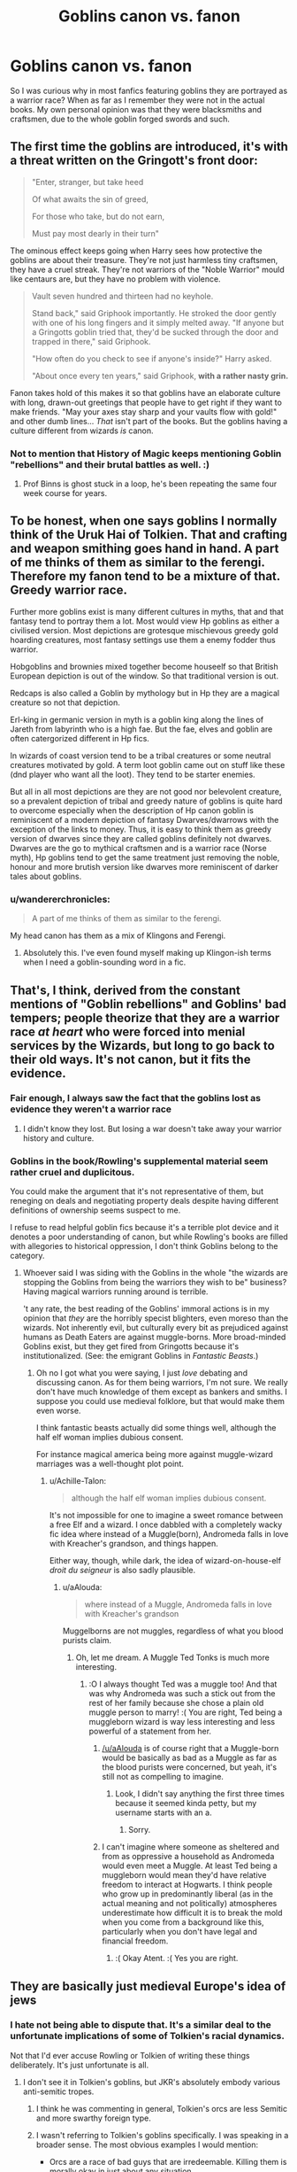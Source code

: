 #+TITLE: Goblins canon vs. fanon

* Goblins canon vs. fanon
:PROPERTIES:
:Author: howAREallTHEusRNAM
:Score: 66
:DateUnix: 1572690697.0
:DateShort: 2019-Nov-02
:FlairText: Discussion
:END:
So I was curious why in most fanfics featuring goblins they are portrayed as a warrior race? When as far as I remember they were not in the actual books. My own personal opinion was that they were blacksmiths and craftsmen, due to the whole goblin forged swords and such.


** The first time the goblins are introduced, it's with a threat written on the Gringott's front door:

#+begin_quote
  "Enter, stranger, but take heed

  Of what awaits the sin of greed,

  For those who take, but do not earn,

  Must pay most dearly in their turn"
#+end_quote

The ominous effect keeps going when Harry sees how protective the goblins are about their treasure. They're not just harmless tiny craftsmen, they have a cruel streak. They're not warriors of the "Noble Warrior" mould like centaurs are, but they have no problem with violence.

#+begin_quote
  Vault seven hundred and thirteen had no keyhole.

  Stand back," said Griphook importantly. He stroked the door gently with one of his long fingers and it simply melted away. "If anyone but a Gringotts goblin tried that, they'd be sucked through the door and trapped in there," said Griphook.

  "How often do you check to see if anyone's inside?" Harry asked.

  "About once every ten years," said Griphook, *with a rather nasty grin.*
#+end_quote

Fanon takes hold of this makes it so that goblins have an elaborate culture with long, drawn-out greetings that people have to get right if they want to make friends. "May your axes stay sharp and your vaults flow with gold!" and other dumb lines... /That/ isn't part of the books. But the goblins having a culture different from wizards /is/ canon.
:PROPERTIES:
:Author: 4ecks
:Score: 88
:DateUnix: 1572695051.0
:DateShort: 2019-Nov-02
:END:

*** Not to mention that History of Magic keeps mentioning Goblin "rebellions" and their brutal battles as well. :)
:PROPERTIES:
:Author: NocturnalMJ
:Score: 16
:DateUnix: 1572725902.0
:DateShort: 2019-Nov-02
:END:

**** Prof Binns is ghost stuck in a loop, he's been repeating the same four week course for years.
:PROPERTIES:
:Author: streakermaximus
:Score: 5
:DateUnix: 1572768061.0
:DateShort: 2019-Nov-03
:END:


** To be honest, when one says goblins I normally think of the Uruk Hai of Tolkien. That and crafting and weapon smithing goes hand in hand. A part of me thinks of them as similar to the ferengi. Therefore my fanon tend to be a mixture of that. Greedy warrior race.

Further more goblins exist is many different cultures in myths, that and that fantasy tend to portray them a lot. Most would view Hp goblins as either a civilised version. Most depictions are grotesque mischievous greedy gold hoarding creatures, most fantasy settings use them a enemy fodder thus warrior.

Hobgoblins and brownies mixed together become houseelf so that British European depiction is out of the window. So that traditional version is out.

Redcaps is also called a Goblin by mythology but in Hp they are a magical creature so not that depiction.

Erl-king in germanic version in myth is a goblin king along the lines of Jareth from labyrinth who is a high fae. But the fae, elves and goblin are often catergorized different in Hp fics.

In wizards of coast version tend to be a tribal creatures or some neutral creatures motivated by gold. A term loot goblin came out on stuff like these (dnd player who want all the loot). They tend to be starter enemies.

But all in all most depictions are they are not good nor belevolent creature, so a prevalent depiction of tribal and greedy nature of goblins is quite hard to overcome especially when the description of Hp canon goblin is reminiscent of a modern depiction of fantasy Dwarves/dwarrows with the exception of the links to money. Thus, it is easy to think them as greedy version of dwarves since they are called goblins definitely not dwarves. Dwarves are the go to mythical craftsmen and is a warrior race (Norse myth), Hp goblins tend to get the same treatment just removing the noble, honour and more brutish version like dwarves more reminiscent of darker tales about goblins.
:PROPERTIES:
:Author: Rift-Warden
:Score: 21
:DateUnix: 1572696410.0
:DateShort: 2019-Nov-02
:END:

*** u/wandererchronicles:
#+begin_quote
  A part of me thinks of them as similar to the ferengi.
#+end_quote

My head canon has them as a mix of Klingons and Ferengi.
:PROPERTIES:
:Author: wandererchronicles
:Score: 8
:DateUnix: 1572709684.0
:DateShort: 2019-Nov-02
:END:

**** Absolutely this. I've even found myself making up Klingon-ish terms when I need a goblin-sounding word in a fic.
:PROPERTIES:
:Author: otrigorin
:Score: 2
:DateUnix: 1572716689.0
:DateShort: 2019-Nov-02
:END:


** That's, I think, derived from the constant mentions of "Goblin rebellions" and Goblins' bad tempers; people theorize that they are a warrior race /at heart/ who were forced into menial services by the Wizards, but long to go back to their old ways. It's not canon, but it fits the evidence.
:PROPERTIES:
:Author: Achille-Talon
:Score: 51
:DateUnix: 1572693151.0
:DateShort: 2019-Nov-02
:END:

*** Fair enough, I always saw the fact that the goblins lost as evidence they weren't a warrior race
:PROPERTIES:
:Author: howAREallTHEusRNAM
:Score: 19
:DateUnix: 1572693296.0
:DateShort: 2019-Nov-02
:END:

**** I didn't know they lost. But losing a war doesn't take away your warrior history and culture.
:PROPERTIES:
:Author: LunaD_W
:Score: 3
:DateUnix: 1572710022.0
:DateShort: 2019-Nov-02
:END:


*** Goblins in the book/Rowling's supplemental material seem rather cruel and duplicitous.

You could make the argument that it's not representative of them, but reneging on deals and negotiating property deals despite having different definitions of ownership seems suspect to me.

I refuse to read helpful goblin fics because it's a terrible plot device and it denotes a poor understanding of canon, but while Rowling's books are filled with allegories to historical oppression, I don't think Goblins belong to the category.
:PROPERTIES:
:Score: 4
:DateUnix: 1572713001.0
:DateShort: 2019-Nov-02
:END:

**** Whoever said I was siding with the Goblins in the whole "the wizards are stopping the Goblins from being the warriors they wish to be" business? Having magical warriors running around is terrible.

't any rate, the best reading of the Goblins' immoral actions is in my opinion that /they/ are the horribly specist blighters, even moreso than the wizards. Not inherently evil, but culturally every bit as prejudiced against humans as Death Eaters are against muggle-borns. More broad-minded Goblins exist, but they get fired from Gringotts because it's institutionalized. (See: the emigrant Goblins in /Fantastic Beasts/.)
:PROPERTIES:
:Author: Achille-Talon
:Score: 8
:DateUnix: 1572715470.0
:DateShort: 2019-Nov-02
:END:

***** Oh no I got what you were saying, I just /love/ debating and discussing canon. As for them being warriors, I'm not sure. We really don't have much knowledge of them except as bankers and smiths. I suppose you could use medieval folklore, but that would make them even worse.

I think fantastic beasts actually did some things well, although the half elf woman implies dubious consent.

For instance magical america being more against muggle-wizard marriages was a well-thought plot point.
:PROPERTIES:
:Score: 4
:DateUnix: 1572715847.0
:DateShort: 2019-Nov-02
:END:

****** u/Achille-Talon:
#+begin_quote
  although the half elf woman implies dubious consent.
#+end_quote

It's not impossible for one to imagine a sweet romance between a free Elf and a wizard. I once dabbled with a completely wacky fic idea where instead of a Muggle(born), Andromeda falls in love with Kreacher's grandson, and things happen.

Either way, though, while dark, the idea of wizard-on-house-elf /droit du seigneur/ is also sadly plausible.
:PROPERTIES:
:Author: Achille-Talon
:Score: 6
:DateUnix: 1572718906.0
:DateShort: 2019-Nov-02
:END:

******* u/aAlouda:
#+begin_quote
  where instead of a Muggle, Andromeda falls in love with Kreacher's grandson
#+end_quote

Muggelborns are not muggles, regardless of what you blood purists claim.
:PROPERTIES:
:Author: aAlouda
:Score: 4
:DateUnix: 1572729412.0
:DateShort: 2019-Nov-03
:END:

******** Oh, let me dream. A Muggle Ted Tonks is much more interesting.
:PROPERTIES:
:Author: Achille-Talon
:Score: 5
:DateUnix: 1572733687.0
:DateShort: 2019-Nov-03
:END:

********* :O I always thought Ted was a muggle too! And that was why Andromeda was such a stick out from the rest of her family because she chose a plain old muggle person to marry! :( You are right, Ted being a muggleborn wizard is way less interesting and less powerful of a statement from her.
:PROPERTIES:
:Score: 4
:DateUnix: 1572737795.0
:DateShort: 2019-Nov-03
:END:

********** [[/u/aAlouda]] is of course right that a Muggle-born would be basically as bad as a Muggle as far as the blood purists were concerned, but yeah, it's still not as compelling to imagine.
:PROPERTIES:
:Author: Achille-Talon
:Score: 4
:DateUnix: 1572739054.0
:DateShort: 2019-Nov-03
:END:

*********** Look, I didn't say anything the first three times because it seemed kinda petty, but my username starts with an a.
:PROPERTIES:
:Author: aAlouda
:Score: 2
:DateUnix: 1572748470.0
:DateShort: 2019-Nov-03
:END:

************ Sorry.
:PROPERTIES:
:Author: Achille-Talon
:Score: 1
:DateUnix: 1572776763.0
:DateShort: 2019-Nov-03
:END:


********** I can't imagine where someone as sheltered and from as oppressive a household as Andromeda would even meet a Muggle. At least Ted being a muggleborn would mean they'd have relative freedom to interact at Hogwarts. I think people who grow up in predominantly liberal (as in the actual meaning and not politically) atmospheres underestimate how difficult it is to break the mold when you come from a background like this, particularly when you don't have legal and financial freedom.
:PROPERTIES:
:Author: i_atent_ded
:Score: 1
:DateUnix: 1572752270.0
:DateShort: 2019-Nov-03
:END:

*********** :( Okay Atent. :( Yes you are right.
:PROPERTIES:
:Score: 1
:DateUnix: 1572757573.0
:DateShort: 2019-Nov-03
:END:


** They are basically just medieval Europe's idea of jews
:PROPERTIES:
:Author: Pedroidon17
:Score: 13
:DateUnix: 1572706767.0
:DateShort: 2019-Nov-02
:END:

*** I hate not being able to dispute that. It's a similar deal to the unfortunate implications of some of Tolkien's racial dynamics.

Not that I'd ever accuse Rowling or Tolkien of writing these things deliberately. It's just unfortunate is all.
:PROPERTIES:
:Author: MrBlack103
:Score: 13
:DateUnix: 1572708469.0
:DateShort: 2019-Nov-02
:END:

**** I don't see it in Tolkien's goblins, but JKR's absolutely embody various anti-semitic tropes.
:PROPERTIES:
:Author: denarii
:Score: 12
:DateUnix: 1572709249.0
:DateShort: 2019-Nov-02
:END:

***** I think he was commenting in general, Tolkien's orcs are less Semitic and more swarthy foreign type.
:PROPERTIES:
:Author: wandererchronicles
:Score: 8
:DateUnix: 1572709740.0
:DateShort: 2019-Nov-02
:END:


***** I wasn't referring to Tolkien's goblins specifically. I was speaking in a broader sense. The most obvious examples I would mention:

- Orcs are a race of bad guys that are irredeemable. Killing them is morally okay in just about any situation.
- All the "bad guy" humans are vaguely Middle-Eastern or Asian.
- Numenoreans are a literal master race of humans, and their blood being diluted with "lesser" humans is seen as a tragedy.
:PROPERTIES:
:Author: MrBlack103
:Score: 12
:DateUnix: 1572709594.0
:DateShort: 2019-Nov-02
:END:

****** Tolkien actually struggled with the idea that orcs where irredeemable
:PROPERTIES:
:Author: CommanderL3
:Score: 6
:DateUnix: 1572713725.0
:DateShort: 2019-Nov-02
:END:

******* True, I remember reading about that. If I recall, he ended up just deciding to just run with it and avoid focusing on that too much. It was too big of a can of worms to open.
:PROPERTIES:
:Author: MrBlack103
:Score: 8
:DateUnix: 1572713984.0
:DateShort: 2019-Nov-02
:END:


****** u/how_to_choose_a_name:
#+begin_quote
  Orcs are a race of bad guys that are irredeemable
#+end_quote

Debatable. They are certainly seen as such by the characters in-story though.

#+begin_quote
  Killing them is morally okay in just about any situation
#+end_quote

I think if it ever happened that Orcs went to meet humans/elves under truce it wouldn't be okay. Or if humans/elves went to Mordor and happened upon an Orc family peacefully tending to their fields (Do they have fields? Or families?). It just so happens that pretty much every Orc we ever hear about is an enemy combatant doing combat things in a war. There's no reason why killing them would not be morally justified. Just like (assuming our morals and not Orc morals) it is morally justified for the Orcs to kill human or elven soldiers who they fight in battle but it is not morally justified for Orcs to kill human/elven civilians.

I agree on the other parts, they are quite unfortunate. And while I might usually point out that in that time racism was rather common and perfectly acceptable, Tolkien was pretty explicitly against any concept of race or racial superiority.
:PROPERTIES:
:Author: how_to_choose_a_name
:Score: 2
:DateUnix: 1572715142.0
:DateShort: 2019-Nov-02
:END:


***** Movies yes, but in the books less so. They're cruel money hoarders, which is more of a banker stereotype.

Although you could argue that jewish stereotypes originate from pre-secrecy goblin stereotypes that just moved to other bankers as a result of whatever magical confusion that made all the muggles forget about magic.
:PROPERTIES:
:Author: 15_Redstones
:Score: 7
:DateUnix: 1572718583.0
:DateShort: 2019-Nov-02
:END:

****** u/uplock_:
#+begin_quote
  Although you could argue that jewish stereotypes originate from pre-secrecy goblin stereotypes that just moved to other bankers as a result of whatever magical confusion that made all the muggles forget about magic.
#+end_quote

A new headcanon has been added to the archives.
:PROPERTIES:
:Author: uplock_
:Score: 1
:DateUnix: 1572775219.0
:DateShort: 2019-Nov-03
:END:


*** Not quite. There were multiple influences, but canon goblins are not.
:PROPERTIES:
:Score: 2
:DateUnix: 1572713045.0
:DateShort: 2019-Nov-02
:END:


** I am not sure about this but I have always thought that the trope of helpful!badass! Goblins came about before Deathly Hallows. Until then we didn't really know much about Goblins except for that great verse in the first book, that they seemed to rebel all the time, and the fact that they made amazing swords like the Sword of Gryffindor (which was also seen as much more important and relevant than it actually turned out to be.) They are also one of the most important aspects of Wizarding history, like when Hermione mentions some facts about Hogsmeade. So there can be a lot of reasons for that sort of portrayal.

Goblins are definitely badass, though. I mean, they enslave dragons and (possibly, dunno if fanon and Canon are messed up for me here) trolls. They turned out to be very different As Bill says, their way of thinking is entirely dissimilar to human beings. But even then I think with the right set up Goblins can be very interesting as a warrior race.
:PROPERTIES:
:Author: deatheaten
:Score: 8
:DateUnix: 1572711006.0
:DateShort: 2019-Nov-02
:END:

*** There are a lot of things that I disagree with in Harry Potter. The portrayal of the goblins is one of them. I don't think the Sword of Gryffindor was all that amazing, just particularly famous in Britain. Another thing is goblin steel is made out to be kinda O.P. It takes in only that which makes it stronger? There is a lot of ways that can be abused.

I think my problem is that it goes against the common belief about goblins. In main stream media, goblins are vicious, greedy creatures who have a tendency to rape human woman. They are not particularly skilled in anything in specific.

In Harry Potter, however, they are relatively civilized, if sadistic, people that are exceptionally skilled in banking and smithing.
:PROPERTIES:
:Author: MartianGod21
:Score: 1
:DateUnix: 1572728386.0
:DateShort: 2019-Nov-03
:END:

**** I always thought JK ROWLING swapped the common fantasy dwarves with her GOBLINS! Because I always see DWARVES in fantasy series's as being the gruff metalworkers and stuff. :) But she made them goblins and didn't use dwarves.
:PROPERTIES:
:Score: 4
:DateUnix: 1572735544.0
:DateShort: 2019-Nov-03
:END:

***** I think there is a mention of dwarves in book two. Gildroy had some as make shift cupids during Valentine's day. Or was that fanon?
:PROPERTIES:
:Author: MartianGod21
:Score: 3
:DateUnix: 1572735724.0
:DateShort: 2019-Nov-03
:END:

****** :o Maybe you are right! So she used dwarves for another purpose? :)
:PROPERTIES:
:Score: 2
:DateUnix: 1572735999.0
:DateShort: 2019-Nov-03
:END:

******* Honestly, I think she gave to much credit to the goblins while screwing over the dwarves. Really, she just put the focus almost entirely on the humans without looking into other species too deeply.
:PROPERTIES:
:Author: MartianGod21
:Score: 3
:DateUnix: 1572736210.0
:DateShort: 2019-Nov-03
:END:

******** YES! :( You are right Martian!
:PROPERTIES:
:Score: 3
:DateUnix: 1572736260.0
:DateShort: 2019-Nov-03
:END:


** Don't forget how Professor Binns love the numerous Goblin Rebellions.
:PROPERTIES:
:Author: DerpyPotatos
:Score: 6
:DateUnix: 1572715546.0
:DateShort: 2019-Nov-02
:END:


** "Goblins! What is your profession?"\\
*"Au! Au! Au!"*

** 
   :PROPERTIES:
   :CUSTOM_ID: section
   :END:
^{The joke is that the symbol for gold on the periodic table is Au.}
:PROPERTIES:
:Author: Avaday_Daydream
:Score: 3
:DateUnix: 1572753186.0
:DateShort: 2019-Nov-03
:END:
